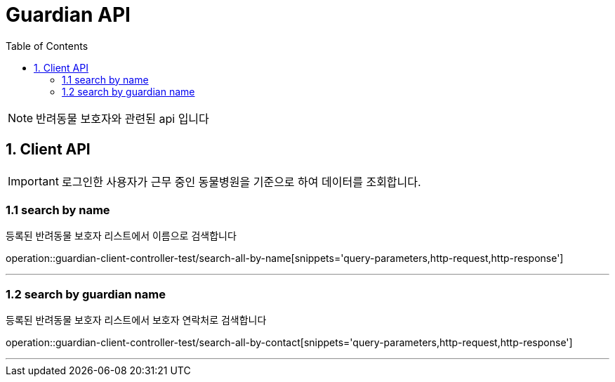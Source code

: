 = Guardian API
:doctype: book
:icons: font
:source-highlighter: highlightjs
:toc: left
:toclevels: 4

NOTE: 반려동물 보호자와 관련된 api 입니다

== 1. Client API
IMPORTANT: 로그인한 사용자가 근무 중인 동물병원을 기준으로 하여 데이터를 조회합니다.

=== 1.1 search by name
등록된 반려동물 보호자 리스트에서 이름으로 검색합니다

operation::guardian-client-controller-test/search-all-by-name[snippets='query-parameters,http-request,http-response']

'''

=== 1.2 search by guardian name
등록된 반려동물 보호자 리스트에서  보호자 연락처로 검색합니다

operation::guardian-client-controller-test/search-all-by-contact[snippets='query-parameters,http-request,http-response']

'''
